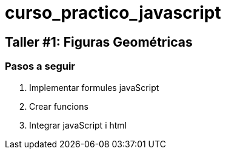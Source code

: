 = curso_practico_javascript =

== Taller #1: Figuras Geométricas ==

=== Pasos a seguir ===

. Implementar formules javaScript
. Crear funcions
. Integrar javaScript i html